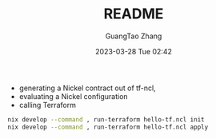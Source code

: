 #+TITLE: README
#+AUTHOR: GuangTao Zhang
#+EMAIL: gtrunsec@hardenedlinux.org
#+DATE: 2023-03-28 Tue 02:42


- generating a Nickel contract out of tf-ncl,
- evaluating a Nickel configuration
- calling Terraform

#+begin_src sh
nix develop --command , run-terraform hello-tf.ncl init
nix develop --command , run-terraform hello-tf.ncl apply
#+end_src
